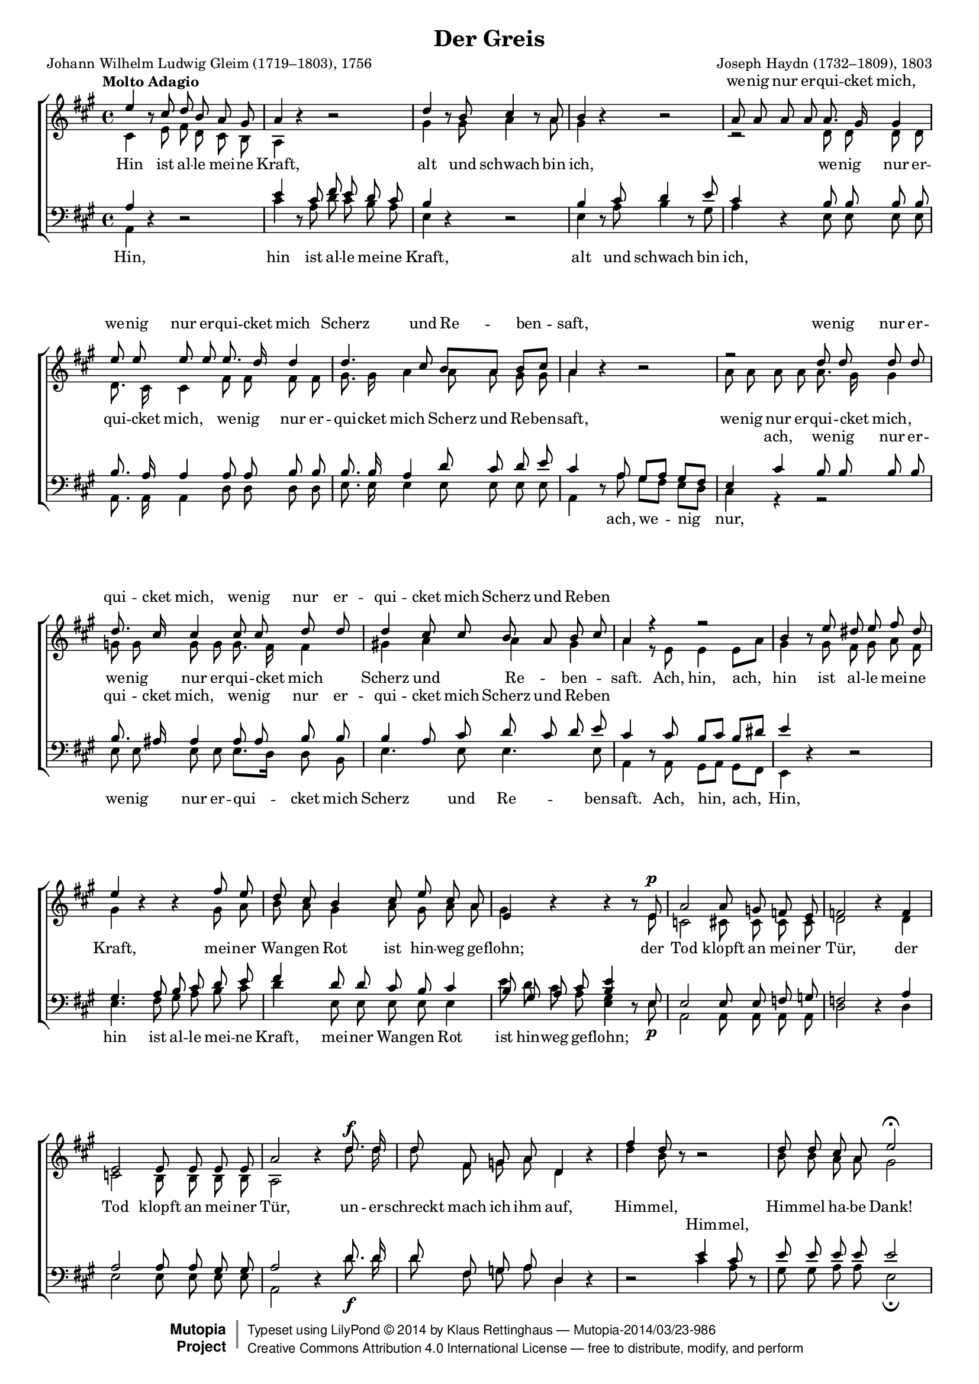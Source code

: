 #(set-global-staff-size 15.5) 

\version "2.18.0" 

global = { \key a \major \time 4/4 \tempo "Molto Adagio" } 

mv = \markup{\italic "mezza voce"} 

SGreis = \relative a'' { 
e4 \oneVoice r8 \voiceOne cis d b a gis 
a4 \oneVoice r r2 \voiceOne 
d4 \oneVoice r8 \voiceOne b cis4 \oneVoice r8 \voiceOne a 
b4 \oneVoice r r2 \voiceOne 
a8 a a a a8. gis16 gis4 
e'8 e e e e8. d16 d4 
d4. cis8 b[ a] b[ cis] 
a4 \oneVoice r r2 \voiceOne 
r2 d8 d d d 
d8. cis16 cis4 cis8 cis d d 
d4 cis8 cis b a b cis 
a4 r r2 
b4 \oneVoice r8 \voiceOne e8 dis e fis dis 
e4 \oneVoice r r \voiceOne fis8 e 
d8 cis b4 cis8 e cis a 
e4\oneVoice r r r8 \voiceOne e8\p
a2 a8 g f e 
f2 \oneVoice r4 \voiceOne f
e2 e8 e e e 
a2 \oneVoice r4 \voiceOne d8.\f d16 
d8 fis, g a8 d,4 \oneVoice r4 \voiceOne 
fis'4 d8 \oneVoice r8 r2 \voiceOne 
d8 d cis a e'2\fermata 
cis4.^\mv cis8 cis8. cis16 cis8 cis 
cis2. \oneVoice r4 \voiceOne 
d4. d8 d8. d16 d8 d 
d2 d~\< 
d4\sf cis b8[\p a] b[ cis] 
a4 r r2 
a4.\p a8 a8. a16 a8 a 
a2. r4 
fis'4.\f fis8 fis8. fis16 fis8 e8 
dis2 d~\p\< 
d4\sf cis b8[\p a] b[ cis] 
a4 r b8 cis d b 
a4 r b8 cis d b 
e1~ 
e4 e8\p e e8. e16 e8 e 
e2.\< d4~\! 
d4\sf cis \acciaccatura cis8\p b8[ a] b[ cis] 
a2\fermata \oneVoice r2 \voiceOne  
\bar "|." 
} 

AGreis = \relative a { 
cis4 s8 e fis d cis b 
a4 s2. 
gis'4 s8 gis a4 s8 a 
gis4 s2. 
r2 d8 d d d 
d8. cis16 cis4 fis8 fis fis fis 
gis8. gis16 a4 a8 a gis gis 
a4 s2. 
a8 a a a a8. gis16 gis4 
g8 g g g g8. fis16 fis4 
gis!4 a a gis 
a4 r8 e e4 e8[ a] 
gis4 s8 gis8 fis gis a fis 
gis4 s2 gis8 a 
b8 a gis4 a8 gis a a 
gis4 s2 s8 e8 
c2 cis8 cis cis cis 
d2 s4 d4 
c2 b8 b b b 
a2 s4 d'8. d16 
d8 fis, g a d,4 s 
d'4 b8 s s2 
b8 b a a gis2 
a4. a8 a8. a16 a8 a 
a2. s4 
fis4. fis8 fis8. fis16 fis8 fis 
fis2 b2~ 
b4 a a gis 
a4 r8 cis, d[ e] fis[ gis]
cis,4. cis8 cis8. cis16 cis8 cis 
cis2. s4 
a'4. a8 a8. a16 a8 a 
a2 b~ 
b4 a a gis 
a4 s gis4. gis8 
a8 b cis a gis2 
a8 b cis a gis a b gis 
a4 a8 a gis8. gis16 g8 g 
g2 fis4 fis 
gis4( a2) gis4\p
a2 s2 
\bar "|." 
} 

TGreis = \relative a { 
a4 \oneVoice r r2 \voiceOne 
e'4 \oneVoice r8 \voiceOne cis8 fis e d cis 
b4 \oneVoice r r2 \voiceOne 
b4 \oneVoice r8 \voiceOne cis8 d4 \oneVoice r8 \voiceOne e8 
cis4 \oneVoice r4 \voiceOne b8 b b b 
b8. a16 a4 a8 a b b 
b8. b16 a4 d8 cis d e 
cis4 \oneVoice r8 \voiceOne a8 gis[ a] gis[ fis] 
e4 cis'4 b8 b b b 
b8. ais16 ais4 ais8 ais b b
b4 a8 cis d cis d e 
cis4 \oneVoice r8 \voiceOne cis8 b[ cis] b[ dis] 
e4 \oneVoice r r2 \voiceOne 
gis,4. a8 b cis d e 
fis4 d8 d cis b cis4 
b8 gis a cis <b e>4 \oneVoice r8 \voiceOne e,8 
e2 e8 e f g 
f2 \oneVoice r4 \voiceOne a4 
a2 a8 a gis gis 
a2 \oneVoice r4 \voiceOne d8. d16 
d8 fis, g a8 d,4 \oneVoice r4 
r2 \voiceOne e'4 cis8 \oneVoice r8 \voiceOne 
e8 e e e e2 
e4. e8 e8. e16 e8 e 
e2. \oneVoice r4 \voiceOne 
d4. d8 d8. d16 d8 d 
d2 e~ 
e4 e d8[ cis] d[ e] 
cis4 r4 r2 
fis,4.^\markup {\large ein} fis8 fis8. fis16 fis8 fis 
fis2. r4 
d'4. d8 d8. d16 d8 d 
b2 e~ 
e4 e d8[ cis] d[ e] 
cis4 r4  d4. d8 
cis8 d e cis d2 
cis8 d e cis d cis b d 
e4 e8 e d8. d16 cis8 cis 
cis4 a2 b4 
b4 a8 cis d[\p cis] d[ e] 
cis2\fermata \oneVoice r2 \voiceOne 
\bar "|." 
} 

BGreis = \relative a, { 
a4 s2. 
cis'4 s8 a d cis b a 
e4 s2. 
e4 s8 a b4 s8 gis 
a4 s e8 e e e 
a,8. a16 a4 d8 d d d 
e8. e16 e4 e8 e e e 
a,4 s8 a'8 gis[ fis] e[ d] 
cis4 r4 r2 
e8 e e e e8.[ d16] d8 b 
e4. e8 e4. e8 
a,4 s8 a8 gis[ a] gis[ fis] 
e4 s2. 
e'4. fis8 gis a b cis 
d4 e,8 e e e e4 
e'8 d cis a <gis e>4 s8 e8\p 
a,2 a8 a a a 
d2 s4 d4 
e2 e8 e e e 
a,2 s4 d'8.\f d16 
d8 fis, g a d,4 s 
s2 cis'4 a8 s 
gis8 gis a a e2\fermata 
a4._\mv a8 a8. a16 a8 a 
a2. s4 
b4. b8 b8. b16 b8 b 
b2 gis\< 
a2\sf e4\p e 
a4 r8 a, b[ cis] d[ e] 
fis4\p r4 r2 
r1 
d4.\f d8 d8. d16 d8 d 
fis2 gis\p\< 
a2\sf e4\p e 
a1~ 
a1~ 
a4 a8 a b cis d b 
cis4 c8\p c b8. b16 bes8 bes 
a4 cis,8 cis d4 d8 d 
e2.\sf e4\p 
a,2\fermata s2 
\bar "|." 
} 

LGreisSopran = \lyricmode { 
\skip 4 \skip 4 \skip 4 \skip 4 \skip 4 \skip 4 \skip 4 
\skip 4 \skip 4 \skip 4 \skip 4 \skip 4 
we -- nig nur er -- qui -- cket mich, 
we -- nig nur er -- qui -- cket mich 
Scherz und Re -- ben -- saft, 
we -- nig nur er -- qui -- cket mich, 
we -- nig nur er -- qui -- cket mich 
Scherz und Re -- ben % -- saft. 
\skip 4 

\skip 4 \skip 4 \skip 4 \skip 4 \skip 4 \skip 4 \skip 4 
\skip 4 \skip 4 \skip 4 \skip 4 \skip 4 
\skip 4 \skip 4 \skip 4 \skip 4 \skip 4 
\skip 4 \skip 4 \skip 4 \skip 4 \skip 4 \skip 4 \skip 4 
\skip 4 \skip 4 \skip 4 \skip 4 \skip 4 \skip 4 \skip 4 

\skip 4 \skip 4 \skip 4 \skip 4 \skip 4 \skip 4 \skip 4 
\skip 4 \skip 4 \skip 4 \skip 4 \skip 4 \skip 4 \skip 4 
\skip 4 \skip 4 \skip 4 \skip 4 \skip 4 \skip 4 \skip 4 
\skip 4 \skip 4 \skip 4 \skip 4 \skip 4 \skip 4 \skip 4 
\skip 4 \skip 4 \skip 4 \skip 4 \skip 4 

\skip 4 \skip 4 \skip 4 \skip 4 \skip 4 \skip 4 \skip 4 
\skip 4 \skip 4 \skip 4 \skip 4 \skip 4 \skip 4 \skip 4 
\skip 4 \skip 4 \skip 4 \skip 4 \skip 4 

Him -- mel ha -- be Dank, 
Him -- mel ha -- be Dank, __ 

ein har -- mo -- ni -- scher Ge -- sang 
war __ mein Le -- bens -- lauf. 
} 

LGreisAlt = \lyricmode { 
Hin ist al -- le mei -- ne Kraft, 
alt und schwach bin ich, 
we -- nig nur er -- qui -- cket mich, 
we -- nig nur er -- qui -- cket mich 
Scherz und Re -- ben -- saft, 
we -- nig nur er -- qui -- cket mich, 
we -- nig nur er -- qui -- cket mich 
Scherz und Re -- ben -- saft. 

Ach, hin, ach, hin ist al -- le mei -- ne Kraft, 
mei -- ner Wan -- gen Rot 
ist hin -- weg ge -- flohn; 
der Tod klopft an mei -- ner Tür, 
der Tod klopft an mei -- ner Tür, 

un -- er -- schreckt mach ich ihm auf, 
Him -- mel, Him -- mel ha -- be Dank! 
Ein har -- mo -- ni -- scher Ge -- sang, 
ein har -- mo -- ni -- scher Ge -- sang 
war __ mein Le -- bens -- lauf, 

mein Le -- bens -- lauf, 

har -- mo -- ni -- scher Ge -- sang 
ein har -- mo -- ni -- scher Ge -- sang 
war __ mein Le -- bens -- lauf, 

ein har -- mo -- ni -- scher Ge -- sang 
war mein Le -- bens-, 
war mein Le -- bens -- lauf, 

ein har -- mo -- ni -- scher Ge -- sang 
war mein Le -- bens -- lauf. 
} 

LGreisTenor = \lyricmode { 
\skip 4 
\skip 4 \skip 4 \skip 4 \skip 4 \skip 4 \skip 4 \skip 4 
\skip 4 \skip 4 \skip 4 \skip 4 \skip 4 
\skip 4 \skip 4 \skip 4 \skip 4 \skip 4 \skip 4 \skip 4 
\skip 4 \skip 4 \skip 4 \skip 4 \skip 4 \skip 4 \skip 4 
\skip 4 \skip 4 \skip 4 \skip 4 \skip 4 
\skip 4 \skip 4 \skip 4 \skip 4 
ach, we -- nig nur er -- qui -- cket mich, 
we -- nig nur er -- qui -- cket mich 
Scherz und Re -- ben % -- saft. 
\skip 4 

\skip 4 \skip 4 \skip 4 \skip 4 
\skip 4 \skip 4 \skip 4 \skip 4 \skip 4 \skip 4 \skip 4 
\skip 4 \skip 4 \skip 4 \skip 4 \skip 4 
\skip 4 \skip 4 \skip 4 \skip 4 \skip 4 
\skip 4 \skip 4 \skip 4 \skip 4 \skip 4 \skip 4 \skip 4 
\skip 4 \skip 4 \skip 4 \skip 4 \skip 4 \skip 4 \skip 4 

\skip 4 \skip 4 \skip 4 \skip 4 \skip 4 \skip 4 \skip 4 
Him -- mel, 
\skip 4 \skip 4 \skip 4 \skip 4 \skip 4 

\skip 4 \skip 4 \skip 4 \skip 4 \skip 4 \skip 4 \skip 4 
\skip 4 \skip 4 \skip 4 \skip 4 \skip 4 \skip 4 \skip 4 
\skip 4 \skip 4 \skip 4 \skip 4 \skip 4 

\skip 4 \skip 4 \skip 4 \skip 4 \skip 4 \skip 4 \skip 4 
\skip 4 \skip 4 \skip 4 \skip 4 \skip 4 \skip 4 \skip 4 
\skip 4 \skip 4 \skip 4 \skip 4 \skip 4 

\skip 4 \skip 4 \skip 4 \skip 4 \skip 4 \skip 4 \skip 4 
\skip 4 \skip 4 \skip 4 \skip 4 \skip 4 \skip 4 \skip 4 
\skip 4 \skip 4 
\skip 4 \skip 4 \skip 4 \skip 4 \skip 4 \skip 4 \skip 4 
war mein Le -- bens-, mein Le -- bens -- lauf. 
} 

LGreisBass = \lyricmode { 
Hin, 
hin ist al -- le mei -- ne Kraft, 
alt und schwach bin ich, 
\skip 4 \skip 4 \skip 4 \skip 4 \skip 4 \skip 4 \skip 4 
\skip 4 \skip 4 \skip 4 \skip 4 \skip 4 \skip 4 \skip 4 
\skip 4 \skip 4 \skip 4 \skip 4 \skip 4 
ach, we -- nig nur, 
we -- nig nur er -- qui -- cket mich 
Scherz und Re -- ben -- saft. 

Ach, hin, ach, 
Hin, hin ist al -- le mei -- ne Kraft, 
mei -- ner Wan -- gen Rot 
ist hin -- weg ge -- flohn; 
\skip 4 \skip 4 \skip 4 \skip 4 \skip 4 \skip 4 \skip 4 
\skip 4 \skip 4 \skip 4 \skip 4 \skip 4 \skip 4 \skip 4 

\skip 4 \skip 4 \skip 4 \skip 4 \skip 4 \skip 4 \skip 4 
\skip 4 \skip 4 
\skip 4 \skip 4 \skip 4 \skip 4 \skip 4 
\skip 4 \skip 4 \skip 4 \skip 4 \skip 4 \skip 4 \skip 4 
\skip 4 \skip 4 \skip 4 \skip 4 \skip 4 \skip 4 \skip 4 
war mein Le -- bens -- lauf, 

mein Le -- bens -- lauf, 

\skip 4 \skip 4 \skip 4 \skip 4 \skip 4 \skip 4 \skip 4 
war mein Le -- bens -- lauf, __ 

ein har -- mo -- ni -- scher Ge -- sang, 
ein har -- mo -- ni -- scher Ge -- sang 
war mein Le -- bens-, mein Le -- bens -- lauf. 
} 

%--------------------

\header { 
 kaisernumber = "130" 
 comment = "" 
 footnote = "" 
 
 title = "Der Greis" 
 subtitle = "" 
 composer = "Joseph Haydn (1732–1809), 1803" 
 opus = "" 
 arranger = "" 
 poet = "Johann Wilhelm Ludwig Gleim (1719–1803), 1756" 
 
 mutopiatitle = "Der Greis" 
 mutopiacomposer = "HaydnFJ" 
 mutopiapoet = "J. W. L. Gleim (1719–1803)" 
 mutopiaopus = "" 
 mutopiainstrument = "Choir (SATB)" 
 date = "1803" 
 source = "Leipzig : C. F. Peters, 1915" 
 style = "Romantic" 
 license = "Creative Commons Attribution 4.0" 
 maintainer = "Klaus Rettinghaus" 
 lastupdated = "2017-07-07" 
 
 footer = "Mutopia-2014/03/23-986"
 copyright =  \markup { \override #'(baseline-skip . 0 ) \right-column { \sans \bold \with-url #"http://www.MutopiaProject.org" { \abs-fontsize #9  "Mutopia " \concat{ \abs-fontsize #12 \with-color #white \char ##x01C0 \abs-fontsize #9 "Project " } } } \override #'(baseline-skip . 0 ) \center-column { \abs-fontsize #12 \with-color #grey \bold { \char ##x01C0 \char ##x01C0 } } \override #'(baseline-skip . 0 ) \column { \abs-fontsize #8 \sans \concat { " Typeset using " \with-url #"http://www.lilypond.org" "LilyPond " \char ##x00A9 " " 2014 " by " \maintainer " " \char ##x2014 " " \footer } \concat { \concat { \abs-fontsize #8 \sans { " " \with-url #"http://creativecommons.org/licenses/by/4.0/" "Creative Commons Attribution 4.0 International License " \char ##x2014 " free to distribute, modify, and perform" } } \abs-fontsize #13 \with-color #white \char ##x01C0 } } }
 tagline = ##f
} 

\score {
{
\context ChoirStaff 
	<< 
	\context Lyrics = versesopran 
	\context Staff = women 
	<< 
	\set Staff.midiInstrument = "voice oohs" 
			\clef "G" 
			\context Voice = Sopran { \voiceOne 
				<< 
				\autoBeamOff 
				\dynamicUp 
				{ \global \SGreis } 
				>> } 
			\context Voice = Alt { \voiceTwo 
 				<< 
				\autoBeamOff 
				\dynamicDown 
				{ \global \AGreis } 
				>> } 
			>> 
	\context Lyrics = versealt 
	\context Lyrics = versetenor 
	\context Staff = men 
	<< 
	\set Staff.midiInstrument = "voice oohs" 
			\clef "F" 
			\context Voice = Tenor { \voiceOne 
				<< 
				\autoBeamOff 
				\dynamicUp 
				{ \global \TGreis } 
				>> } 
			\context Voice = Bass { \voiceTwo 
				<< 
				\autoBeamOff 
				\dynamicDown 
				{ \global \BGreis } 
				>> } 
		>> 
	\context Lyrics = versebass 

	\context Lyrics = versesopran \lyricsto Sopran \LGreisSopran 
	\context Lyrics = versealt \lyricsto Alt \LGreisAlt 
	\context Lyrics = versetenor \lyricsto Tenor \LGreisTenor 
	\context Lyrics = versebass \lyricsto Bass \LGreisBass 
	>>
}

\layout {
indent = 0.0\cm
\context {\Score 
\remove "Bar_number_engraver"
\override DynamicTextSpanner.style = #'none 
\override BreathingSign.text = #(make-musicglyph-markup "scripts.rvarcomma") 
}
}

\midi {
\tempo 4=60
}

}
